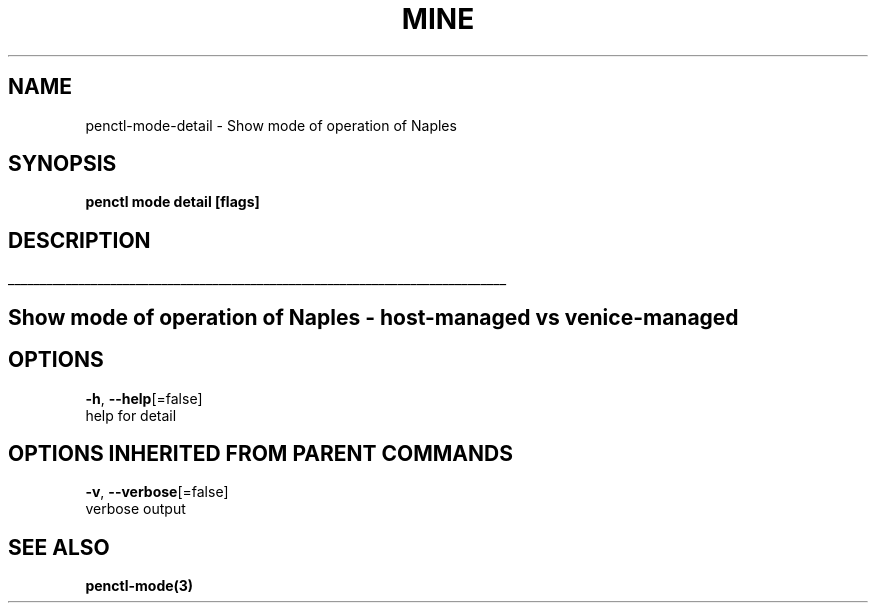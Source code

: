 .TH "MINE" "3" "Sep 2018" "Auto generated by spf13/cobra" "" 
.nh
.ad l


.SH NAME
.PP
penctl\-mode\-detail \- Show mode of operation of Naples


.SH SYNOPSIS
.PP
\fBpenctl mode detail [flags]\fP


.SH DESCRIPTION
.ti 0
\l'\n(.lu'

.SH Show mode of operation of Naples \- host\-managed vs venice\-managed

.SH OPTIONS
.PP
\fB\-h\fP, \fB\-\-help\fP[=false]
    help for detail


.SH OPTIONS INHERITED FROM PARENT COMMANDS
.PP
\fB\-v\fP, \fB\-\-verbose\fP[=false]
    verbose output


.SH SEE ALSO
.PP
\fBpenctl\-mode(3)\fP
